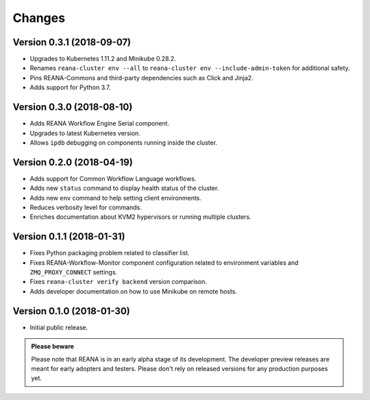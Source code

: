 Changes
=======

Version 0.3.1 (2018-09-07)
--------------------------

- Upgrades to Kubernetes 1.11.2 and Minikube 0.28.2.
- Renames ``reana-cluster env --all`` to ``reana-cluster env --include-admin-token`` for additional safety.
- Pins REANA-Commons and third-party dependencies such as Click and Jinja2.
- Adds support for Python 3.7.

Version 0.3.0 (2018-08-10)
--------------------------

- Adds REANA Workflow Engine Serial component.
- Upgrades to latest Kubernetes version.
- Allows ``ipdb`` debugging on components running inside the cluster.

Version 0.2.0 (2018-04-19)
--------------------------

- Adds support for Common Workflow Language workflows.
- Adds new ``status`` command to display health status of the cluster.
- Adds new ``env`` command to help setting client environments.
- Reduces verbosity level for commands.
- Enriches documentation about KVM2 hypervisors or running multiple clusters.

Version 0.1.1 (2018-01-31)
--------------------------

- Fixes Python packaging problem related to classifier list.
- Fixes REANA-Workflow-Monitor component configuration related to environment
  variables and ``ZMQ_PROXY_CONNECT`` settings.
- Fixes ``reana-cluster verify backend`` version comparison.
- Adds developer documentation on how to use Minikube on remote hosts.

Version 0.1.0 (2018-01-30)
--------------------------

- Initial public release.

.. admonition:: Please beware

   Please note that REANA is in an early alpha stage of its development. The
   developer preview releases are meant for early adopters and testers. Please
   don't rely on released versions for any production purposes yet.
